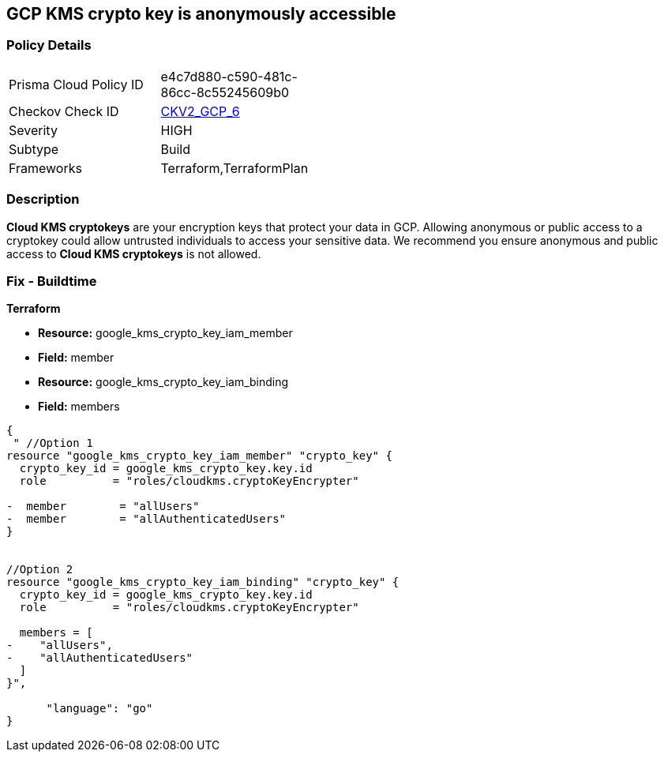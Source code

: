 == GCP KMS crypto key is anonymously accessible

=== Policy Details
[width=45%]
[cols="1,1"]
|=== 
|Prisma Cloud Policy ID 
| e4c7d880-c590-481c-86cc-8c55245609b0

|Checkov Check ID 
| https://github.com/bridgecrewio/checkov/blob/main/checkov/terraform/checks/graph_checks/gcp/GCPKMSCryptoKeysAreNotPubliclyAccessible.yaml[CKV2_GCP_6]

|Severity
|HIGH

|Subtype
|Build
//, Run

|Frameworks
|Terraform,TerraformPlan

|=== 

=== Description

*Cloud KMS cryptokeys* are your encryption keys that protect your data in GCP. 
Allowing anonymous or public access to a cryptokey could allow untrusted individuals to access your sensitive data. 
We recommend you ensure anonymous and public access to *Cloud KMS cryptokeys* is not allowed.

////
=== Fix - Runtime


* GCP Console* 


To change the policy using the GCP Console, follow these steps:

. Log in to the https://console.cloud.google.com [GCP Console].

. Navigate to https://console.cloud.google.com/security/kms/keyrings [Key Management].

. On the * Key Rings* details page, select your _key ring_ where your cryptokey is stored.

. Select your cryptokey from the _Key ring details_ page.

. Expand the _Info Panel_ by selecting * Show Info Panel*.

. To remove a specific role assignment, select * allUsers* or * allAuthenticatedUsers*, and then click * Remove member*.


* CLI Command* 


To remove access to * allUsers* and * allAuthenticatedUsers*, use the following command:


[source,shell]
----
{
 "gcloud kms keys remove-iam-policy-binding KEY-NAME \\
    --keyring KEY-RING \\
    --location LOCATION \\
    --member PRINCIPAL \\
    --role roles/ROLE-NAME",
      "language": "shell"
}
----
Replace * KEY-NAME* with the name of the public cryptokey.
Replace * KEY-RING* with the name of the key ring.
Replace * LOCATION* with the location of the key ring.
Replace * PRINCIPAL* with either * allUsers* or * allAuthenticatedUsers* depending on your Checkov error.
Replace * ROLE-NAME* with the name of the role to remove.
////

=== Fix - Buildtime


*Terraform* 


* *Resource:* google_kms_crypto_key_iam_member
* *Field:* member
* *Resource:* google_kms_crypto_key_iam_binding
* *Field:* members


[source,go]
----
{
 " //Option 1
resource "google_kms_crypto_key_iam_member" "crypto_key" {
  crypto_key_id = google_kms_crypto_key.key.id
  role          = "roles/cloudkms.cryptoKeyEncrypter"

-  member        = "allUsers"
-  member        = "allAuthenticatedUsers"
}


//Option 2
resource "google_kms_crypto_key_iam_binding" "crypto_key" {
  crypto_key_id = google_kms_crypto_key.key.id
  role          = "roles/cloudkms.cryptoKeyEncrypter"

  members = [
-    "allUsers",
-    "allAuthenticatedUsers"
  ]
}",

      "language": "go"
}
----
